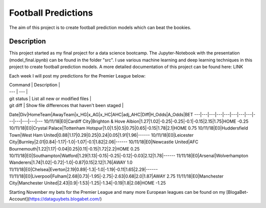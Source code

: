 ====================
Football Predictions
====================

The aim of this project is to create football prediction models which can beat the bookies.


Description
===========

This project started as my final project for a data science bootcamp. The Jupyter-Notebook with the presentation (model_final.ipynb) can be found in the folder "src".
I use various machine learning and deep learning techniques in this project to create football prediction models.
A more detailed documentation of this project can be found here: LINK

Each week I will post my predictions for the Premier League below:

| Command | Description |
| --- | --- |
| git status | List all new or modified files |
| git diff | Show file differences that haven't been staged |



Date|Div|HomeTeam|AwayTeam|x_HG|x_AG|x_HC|AHC|adj_AHC|Diff|H_Odds|A_Odds|BET
---|---|---|---|---|---|---|---|---|---|---|---|---
10/11/18|E0|Cardiff City|Brighton & Hove Albion|1.27|1.02|-0.25|-0.25|-0.1|-0.15|2.15|1.75|HOME -0.25
10/11/18|E0|Crystal Palace|Tottenham Hotspur|1.0|1.5|0.5|0.75|0.65|-0.15|1.78|2.1|HOME 0.75
10/11/18|E0|Huddersfield Town|West Ham United|0.88|1.17|0.29|0.25|0.24|0.05|1.91|1.96|------
10/11/18|E0|Leicester City|Burnley|2.01|0.84|-1.17|-1.0|-1.07|-0.1|1.82|2.06|------
10/11/18|E0|Newcastle United|AFC Bournemouth|1.22|1.17|-0.04|0.25|0.11|-0.15|1.72|2.2|HOME 0.25
10/11/18|E0|Southampton|Watford|1.29|1.13|-0.15|-0.25|-0.12|-0.03|2.12|1.78|------
11/11/18|E0|Arsenal|Wolverhampton Wanderers|1.74|1.02|-0.72|-1.0|-0.87|0.15|2.12|1.76|AWAY 1.0
11/11/18|E0|Chelsea|Everton|2.19|0.89|-1.3|-1.0|-1.19|-0.11|1.65|2.29|------
11/11/18|E0|Liverpool|Fulham|2.68|0.73|-1.95|-2.75|-2.63|0.68|2.0|1.87|AWAY 2.75
11/11/18|E0|Manchester City|Manchester United|2.43|0.9|-1.53|-1.25|-1.34|-0.19|1.8|2.08|HOME -1.25


Starting November my bets for the Premier League and many more European leagues can be found on my [BlogaBet-Account](https://dataguybets.blogabet.com/)

